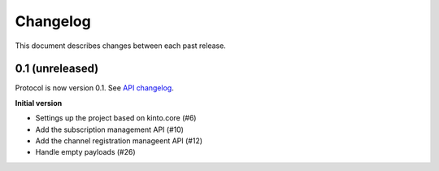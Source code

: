 Changelog
=========

This document describes changes between each past release.

0.1 (unreleased)
----------------

Protocol is now version 0.1. See `API changelog`_.


**Initial version**

- Settings up the project based on kinto.core (#6)
- Add the subscription management API (#10)
- Add the channel registration manageent API (#12)
- Handle empty payloads (#26)


.. _API changelog: https://webpush-channels-broadcasting/en/latest/api/
